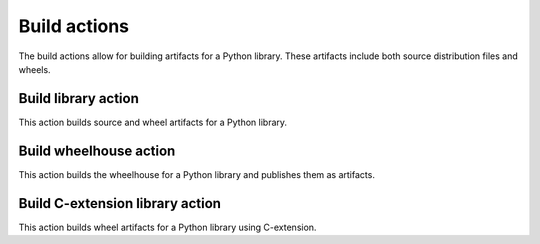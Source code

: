 Build actions
=============

The build actions allow for building artifacts for a Python library. These
artifacts include both source distribution files and wheels.


Build library action
--------------------
This action builds source and wheel artifacts for a Python library.

.. jinja:: build-library

    {{ inputs_table }}

    Examples
    ++++++++

    {% for filename, title in examples %}
    .. dropdown:: {{ title }}
       :animate: fade-in

        .. literalinclude:: examples/{{ filename }}
           :language: yaml

    {% endfor %}


Build wheelhouse action
-----------------------
This action builds the wheelhouse for a Python library and publishes them as
artifacts.

.. jinja:: build-wheelhouse

    {{ inputs_table }}

    Examples
    ++++++++

    {% for filename, title in examples %}
    .. dropdown:: {{ title }}
       :animate: fade-in

        .. literalinclude:: examples/{{ filename }}
           :language: yaml

    {% endfor %}


Build C-extension library action
--------------------------------
This action builds wheel artifacts for a Python library using
C-extension.

.. jinja:: build-ci-wheels

    {{ inputs_table }}

    Examples
    ++++++++

    {% for filename, title in examples %}
    .. dropdown:: {{ title }}
       :animate: fade-in

        .. literalinclude:: examples/{{ filename }}
           :language: yaml

    {% endfor %}

